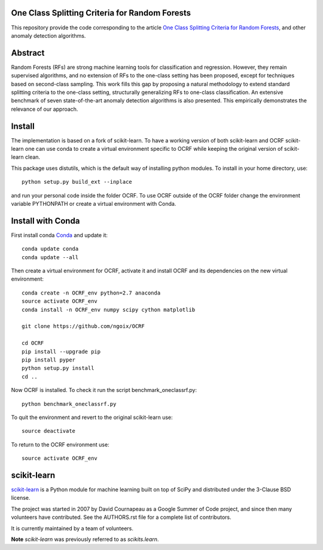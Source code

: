 .. -*- mode: rst -*-

|Travis|_ |AppVeyor|_ |Coveralls|_ |CircleCI|_ |Python27|_ |Python35|_ |PyPi|_ 

.. |Travis| image:: https://api.travis-ci.org/scikit-learn/scikit-learn.svg?branch=master
.. _Travis: https://travis-ci.org/scikit-learn/scikit-learn

.. |AppVeyor| image:: https://ci.appveyor.com/api/projects/status/github/scikit-learn/scikit-learn?branch=master&svg=true
.. _AppVeyor: https://ci.appveyor.com/project/sklearn-ci/scikit-learn/history

.. |Coveralls| image:: https://coveralls.io/repos/scikit-learn/scikit-learn/badge.svg?branch=master&service=github
.. _Coveralls: https://coveralls.io/r/scikit-learn/scikit-learn

.. |CircleCI| image:: https://circleci.com/gh/scikit-learn/scikit-learn/tree/master.svg?style=shield&circle-token=:circle-token
.. _CircleCI: https://circleci.com/gh/scikit-learn/scikit-learn

.. |Python27| image:: https://img.shields.io/badge/python-2.7-blue.svg
.. _Python27: https://badge.fury.io/py/scikit-learn

.. |Python35| image:: https://img.shields.io/badge/python-3.5-blue.svg
.. _Python35: https://badge.fury.io/py/scikit-learn

.. |PyPi| image:: https://badge.fury.io/py/scikit-learn.svg
.. _PyPi: https://badge.fury.io/py/scikit-learn

One Class Splitting Criteria for Random Forests
============
This repository provide the code corresponding to the article `One Class Splitting Criteria for Random Forests <https://arxiv.org/pdf/1611.01971v3.pdf>`_, and other anomaly detection algorithms. 

Abstract
=======

Random Forests (RFs) are strong machine learning tools for classification and regression.
However, they remain supervised algorithms, and no extension of RFs to the one-class setting has
been proposed, except for techniques based on second-class sampling. This work fills this gap
by proposing a natural methodology to extend standard splitting criteria to the one-class setting,
structurally generalizing RFs to one-class classification.  An extensive benchmark of seven
state-of-the-art anomaly detection algorithms is also presented. This empirically demonstrates
the relevance of our approach.

Install
=======

The implementation is based on a fork of scikit-learn. To have a working version of both scikit-learn and OCRF scikit-learn one can use conda to create a virtual environment specific to OCRF while keeping the original version of scikit-learn clean.

This package uses distutils, which is the default way of installing
python modules. To install in your home directory, use::

  python setup.py build_ext --inplace

and run your personal code inside the folder OCRF. To use OCRF outside of the OCRF folder change the environment variable PYTHONPATH or create a virtual environment with Conda.

Install with Conda
=======

First install conda `Conda <https://docs.continuum.io/anaconda/install>`_ and update it::
  
  conda update conda
  conda update --all
  
Then create a virtual environment for OCRF, activate it and install OCRF and its dependencies on the new virtual environment::

  conda create -n OCRF_env python=2.7 anaconda
  source activate OCRF_env
  conda install -n OCRF_env numpy scipy cython matplotlib

  git clone https://github.com/ngoix/OCRF

  cd OCRF
  pip install --upgrade pip
  pip install pyper
  python setup.py install
  cd ..

Now OCRF is installed. To check it run the script benchmark_oneclassrf.py::

  python benchmark_oneclassrf.py
  
To quit the environment and revert to the original scikit-learn use::

  source deactivate
  
To return to the OCRF environment use::
  
  source activate OCRF_env

scikit-learn
============

`scikit-learn <http://scikit-learn.org/>`_ is a Python module for machine learning built on top of
SciPy and distributed under the 3-Clause BSD license.

The project was started in 2007 by David Cournapeau as a Google Summer
of Code project, and since then many volunteers have contributed. See
the AUTHORS.rst file for a complete list of contributors.

It is currently maintained by a team of volunteers.

**Note** `scikit-learn` was previously referred to as `scikits.learn`.
